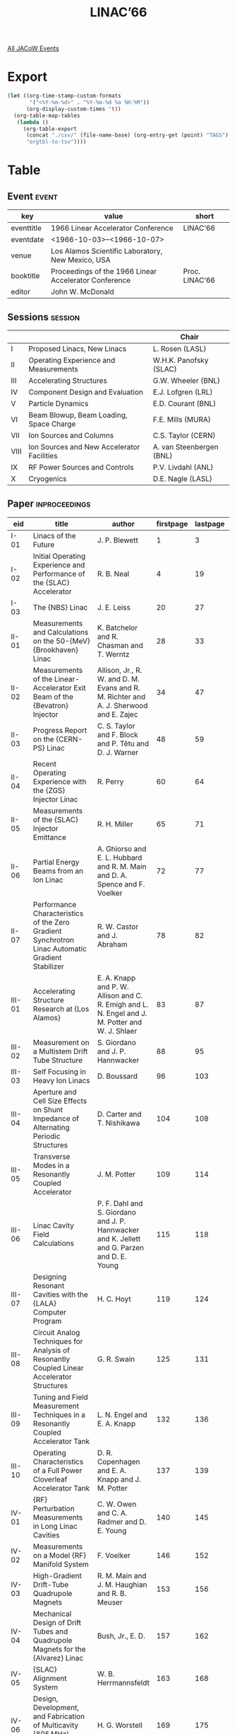 #+title: LINAC’66

[[file:all-jacow-events.org][All JACoW Events]]


* Export


#+begin_src emacs-lisp :eval t
  (let ((org-time-stamp-custom-formats
         '("<%Y-%m-%d>" . "%Y-%m-%d %a %H:%M"))
        (org-display-custom-times 't))
    (org-table-map-tables
     (lambda ()
       (org-table-export
        (concat "./csv/" (file-name-base) (org-entry-get (point) "TAGS") ".tsv")
        "orgtbl-to-tsv"))))
#+end_src

#+RESULTS:
: Mapping tables: done


* Table

** Event :event:

|------------+-------------------------------------------------------+----------------|
| key        | value                                                 | short          |
|------------+-------------------------------------------------------+----------------|
| eventtitle | 1966 Linear Accelerator Conference                    | LINAC’66       |
| eventdate  | <1966-10-03>--<1966-10-07>                          |                |
| venue      | Los Alamos Scientific Laboratory, New Mexico, USA     |                |
| booktitle  | Proceedings of the 1966 Linear Accelerator Conference | Proc. LINAC’66 |
| editor     | John W. McDonald                                      |                |
|------------+-------------------------------------------------------+----------------|
#+TBLFM: @2$3='(cadar (org-collect-keywords '("TITLE")))::@5$3='(concat "Proc. " (cadar (org-collect-keywords '("TITLE"))))

** Sessions :session:

|------+--------------------------------------------+--------------------------|
|      |                                            | Chair                    |
|------+--------------------------------------------+--------------------------|
| I    | Proposed Linacs, New Linacs                | L. Rosen (LASL)          |
| II   | Operating Experience and Measurements      | W.H.K. Panofsky (SLAC)   |
| III  | Accelerating Structures                    | G.W. Wheeler (BNL)       |
| IV   | Component Design and Evaluation            | E.J. Lofgren (LRL)       |
| V    | Particle Dynamics                          | E.D. Courant (BNL)       |
| VI   | Beam Blowup, Beam Loading, Space Charge    | F.E. Mills (MURA)        |
| VII  | Ion Sources and Columns                    | C.S. Taylor (CERN)       |
| VIII | Ion Sources and New Accelerator Facilities | A. van Steenbergen (BNL) |
| IX   | RF Power Sources and Controls              | P.V. Livdahl (ANL)       |
| X    | Cryogenics                                 | D.E. Nagle (LASL)        |
|------+--------------------------------------------+--------------------------|

** Paper :inproceedings:

|---------+-------------------------------------------------------------------------------------------------------------------+------------------------------------------------------------------------------------------------------------------------------------------------------------------+-----------+----------+---------|
| ﻿eid     | title                                                                                                             | author                                                                                                                                                           | firstpage | lastpage |   pages |
|---------+-------------------------------------------------------------------------------------------------------------------+------------------------------------------------------------------------------------------------------------------------------------------------------------------+-----------+----------+---------|
| I-01    | Linacs of the Future                                                                                              | J. P. Blewett                                                                                                                                                    |         1 |        3 |     1-3 |
| I-02    | Initial Operating Experience and Performance of the {SLAC} Accelerator                                            | R. B. Neal                                                                                                                                                       |         4 |       19 |    4-19 |
| I-03    | The {NBS} Linac                                                                                                   | J. E. Leiss                                                                                                                                                      |        20 |       27 |   20-27 |
|---------+-------------------------------------------------------------------------------------------------------------------+------------------------------------------------------------------------------------------------------------------------------------------------------------------+-----------+----------+---------|
| II-01   | Measurements and Calculations on the 50-{MeV} {Brookhaven} Linac                                                  | K. Batchelor and R. Chasman and T. Werntz                                                                                                                        |        28 |       33 |   28-33 |
| II-02   | Measurements of the Linear-Accelerator Exit Beam of the {Bevatron} Injector                                       | Allison, Jr., R. W. and D. M. Evans and R. M. Richter and A. J. Sherwood and E. Zajec                                                                            |        34 |       47 |   34-47 |
| II-03   | Progress Report on the {CERN-PS} Linac                                                                            | C. S. Taylor and F. Block and P. Têtu and D. J. Warner                                                                                                           |        48 |       59 |   48-59 |
| II-04   | Recent Operating Experience with the {ZGS} Injector Linac                                                         | R. Perry                                                                                                                                                         |        60 |       64 |   60-64 |
| II-05   | Measurements of the {SLAC} Injector Emittance                                                                     | R. H. Miller                                                                                                                                                     |        65 |       71 |   65-71 |
| II-06   | Partial Energy Beams from an Ion Linac                                                                            | A. Ghiorso and E. L. Hubbard and R. M. Main and D. A. Spence and F. Voelker                                                                                      |        72 |       77 |   72-77 |
| II-07   | Performance Characteristics of the Zero Gradient Synchrotron Linac Automatic Gradient Stabilizer                  | R. W. Castor and J. Abraham                                                                                                                                      |        78 |       82 |   78-82 |
|---------+-------------------------------------------------------------------------------------------------------------------+------------------------------------------------------------------------------------------------------------------------------------------------------------------+-----------+----------+---------|
| III-01  | Accelerating Structure Research at {Los Alamos}                                                                   | E. A. Knapp and P. W. Allison and C. R. Emigh and L. N. Engel and J. M. Potter and W. J. Shlaer                                                                  |        83 |       87 |   83-87 |
| III-02  | Measurement on a Multistem Drift Tube Structure                                                                   | S. Giordano and J. P. Hannwacker                                                                                                                                 |        88 |       95 |   88-95 |
| III-03  | Self Focusing in Heavy Ion Linacs                                                                                 | D. Boussard                                                                                                                                                      |        96 |      103 |  96-103 |
| III-04  | Aperture and Cell Size Effects on Shunt Impedance of Alternating Periodic Structures                              | D. Carter and T. Nishikawa                                                                                                                                       |       104 |      108 | 104-108 |
| III-05  | Transverse Modes in a Resonantly Coupled Accelerator                                                              | J. M. Potter                                                                                                                                                     |       109 |      114 | 109-114 |
| III-06  | Linac Cavity Field Calculations                                                                                   | P. F. Dahl and S. Giordano and J. P. Hannwacker and K. Jellett and G. Parzen and D. E. Young                                                                     |       115 |      118 | 115-118 |
| III-07  | Designing Resonant Cavities with the {LALA} Computer Program                                                      | H. C. Hoyt                                                                                                                                                       |       119 |      124 | 119-124 |
| III-08  | Circuit Analog Techniques for Analysis of Resonantly Coupled Linear Accelerator Structures                        | G. R. Swain                                                                                                                                                      |       125 |      131 | 125-131 |
| III-09  | Tuning and Field Measurement Techniques in a Resonantly Coupled Accelerator Tank                                  | L. N. Engel and E. A. Knapp                                                                                                                                      |       132 |      136 | 132-136 |
| III-10  | Operating Characteristics of a Full Power Cloverleaf Accelerator Tank                                             | D. R. Copenhagen and E. A. Knapp and J. M. Potter                                                                                                                |       137 |      139 | 137-139 |
|---------+-------------------------------------------------------------------------------------------------------------------+------------------------------------------------------------------------------------------------------------------------------------------------------------------+-----------+----------+---------|
| IV-01   | {RF} Perturbation Measurements in Long Linac Cavities                                                             | C. W. Owen and C. A. Radmer and D. E. Young                                                                                                                      |       140 |      145 | 140-145 |
| IV-02   | Measurements on a Model {RF} Manifold System                                                                      | F. Voelker                                                                                                                                                       |       146 |      152 | 146-152 |
| IV-03   | High-Gradient Drift-Tube Quadrupole Magnets                                                                       | R. M. Main and J. M. Haughian and R. B. Meuser                                                                                                                   |       153 |      156 | 153-156 |
| IV-04   | Mechanical Design of Drift Tubes and Quadrupole Magnets for the {Alvarez} Linac                                   | Bush, Jr., E. D.                                                                                                                                                 |       157 |      162 | 157-162 |
| IV-05   | {SLAC} Alignment System                                                                                           | W. B. Herrmannsfeldt                                                                                                                                             |       163 |      168 | 163-168 |
| IV-06   | Design, Development, and Fabrication of Multicavity {805 MHz} Accelerator Tanks                                   | H. G. Worstell                                                                                                                                                   |       169 |      175 | 169-175 |
| IV-07   | High Field Measurements at {200 MHz} in Conventional Proton Linear Accelerator Geometries at 5, 50, and {130 MeV} | C. W. Owen and C. A. Radmer and D. E. Young                                                                                                                      |       176 |      182 | 176-182 |
| IV-08   | Experimental Results on the {RCA} 7835, and Initial Operating Parameters of the {FTH} 515                         | J. T. Keane and A. J. McNerney                                                                                                                                   |       183 |      190 | 183-190 |
| IV-09   | Modular Development at {Los Alamos Scientific Laboratory}                                                         | R. W. Freyman and R. P. Severns                                                                                                                                  |       191 |      193 | 191-193 |
| IV-10   | Properties of Disc-Loaded Cylindrical Waveguide Propagating the TM-02 Mode                                        | W. J. Gallagher                                                                                                                                                  |       194 |      195 | 194-195 |
| IV-11   | Energy Spectrum Improvement with the {HEM-11} Mode                                                                | W. J. Gallagher                                                                                                                                                  |       196 |      197 | 196-197 |
| IV-12   | Phase Measurement Along Linac Sections by a Resonant Method                                                       | B. Epsztein and D. Tronc                                                                                                                                         |       198 |      200 | 198-200 |
|---------+-------------------------------------------------------------------------------------------------------------------+------------------------------------------------------------------------------------------------------------------------------------------------------------------+-----------+----------+---------|
| V-01    | Design Equations in an {Alvarez}-Type Proton Linear Accelerator                                                   | A. Carne and P. M. Lapostolle                                                                                                                                    |       201 |      206 | 201-206 |
| V-02    | Transverse Beam Growth Due to Longitudinal Coupling in Linear Accelerators                                        | R. L. Gluckstern                                                                                                                                                 |       207 |      213 | 207-213 |
| V-03    | Coupled Motion in Low-Energy Proton Linear Accelerators                                                           | S. Ohnuma                                                                                                                                                        |       214 |      219 | 214-219 |
| V-04    | On a Uniform Charge Density of a Beam and its Phase-Space Distribution                                            | S. Ohnuma                                                                                                                                                        |       220 |      223 | 220-223 |
| V-05    | Numerical Calculations of Coupling Effects in a Low Energy Proton Linac                                           | R. Chasman                                                                                                                                                       |       224 |      228 | 224-228 |
| V-06    | Comparison of the Particle Motions as Calculated by Two Different Dynamics Programs                               | D. A. Swenson and D. E. Young and B. Austin                                                                                                                      |       229 |      232 | 229-232 |
| V-07    | A Numerical Experiment on Space-Charge Effects                                                                    | K. R. Crandall                                                                                                                                                   |       233 |      236 | 233-236 |
| V-08    | Space Charge Effects in Proton Linear Accelerators                                                                | R. L. Gluckstern                                                                                                                                                 |       237 |      242 | 237-242 |
| V-09    | Space Charge Effects on Longitudinal Motion in Proton Linacs                                                      | A. Benton and C. Agritellis                                                                                                                                      |       243 |      244 | 243-244 |
| V-10    | Phase-Space Representation of Aberrations Due to Longitudinal Fields in Quadrupoles                               | E. Regenstreif and P. Tanguy                                                                                                                                     |       245 |      249 | 245-249 |
| V-11    | The Effect of Quadrupole Fringing Fields on Coupling in Linacs                                                    | R. L. Gluckstern                                                                                                                                                 |       250 |      253 | 250-253 |
|---------+-------------------------------------------------------------------------------------------------------------------+------------------------------------------------------------------------------------------------------------------------------------------------------------------+-----------+----------+---------|
| VI-01   | Computer Study of Wave Propagation, Beam Loading and Beam Blowup in the {SLAC} Accelerator                        | R. Helm                                                                                                                                                          |       254 |      266 | 254-266 |
| VI-02   | Beam Break-Up Experiments at {SLAC}                                                                               | O. H. Altenmueller and E. V. Farinholt and Z. D. Farkas and W. B. Herrmannsfeldt and H. A. Hogg and R. F. Koontz and C. J. Kruse and G. A. Loew and R. H. Miller |       267 |      280 | 267-280 |
| VI-03   | A Note on Transverse Beam Instabilities in Multisection Linacs                                                    | R. L. Gluckstern and D. E. Nagle and W. M. Visscher                                                                                                              |       281 |      283 | 281-283 |
| VI-04   | Simple Models for Beam-Blowup                                                                                     | W. M. Visscher                                                                                                                                                   |       284 |      293 | 284-293 |
| VI-05   | Beam Loading Effects in Standing Wave Linacs                                                                      | T. Nishikawa                                                                                                                                                     |       294 |      302 | 294-302 |
| VI-06   | Optimization Criteria for Standing Wave Transverse Magnetic Deflection Cavities                                   | J. Haimson                                                                                                                                                       |       303 |      331 | 303-331 |
| VI-07   | Transients in Electron Linacs                                                                                     | B. Epsztein and J. P. Mangin                                                                                                                                     |       332 |      336 | 332-336 |
| VI-08   | Transient Wave Propagation in Linear Accelerators                                                                 | J. Abraham                                                                                                                                                       |       337 |      343 | 337-343 |
|---------+-------------------------------------------------------------------------------------------------------------------+------------------------------------------------------------------------------------------------------------------------------------------------------------------+-----------+----------+---------|
| VII-01  | The Duoplasmatron Source for the {CERN}-{PS} Linac                                                                | B. Vosicki and M. Buzic and A. Cheretakis                                                                                                                        |       344 |      354 | 344-354 |
| VII-02  | The New {500 keV} Single-Gap Pre-injector Tube for the {CERN} Proton Synchrotron Linac                            | J. Huguenin and R. Dubois and R. El-Bez and G. Visconti                                                                                                          |       355 |      364 | 355-364 |
| VII-03  | Initial Tests of the {MURA} High Gradient Column                                                                  | C. D. Curtis and J. A. Fasolo and G. M. Lee                                                                                                                      |       365 |      370 | 365-370 |
| VII-04  | Duoplasmatron Source Performance at {MURA}                                                                        | J. A. Fasolo and C. D. Curtis and G. M. Lee                                                                                                                      |       371 |      382 | 371-382 |
| VII-05  | {Brookhaven}’s Recent Pre-Accelerator Progress                                                                    | Th. J. M. Sluyters                                                                                                                                               |       383 |      389 | 383-389 |
| VII-06  | Expectations and Possible Interpretation of Ion Source Behavior                                                   | C. D. Curtis                                                                                                                                                     |       390 |      393 | 390-393 |
| VII-07  | A Note on Some Emittance Measurements                                                                             | H. Wroe                                                                                                                                                          |       394 |      394 | 394-394 |
|---------+-------------------------------------------------------------------------------------------------------------------+------------------------------------------------------------------------------------------------------------------------------------------------------------------+-----------+----------+---------|
| VIII-01 | A {100 mA} Ion Beam with a Large Brightness                                                                       | P. Bernard and J. Faure and R. Vienet                                                                                                                            |       395 |      397 | 395-397 |
| VIII-02 | The “Pierce” Geometry: An Accelerating Column Design                                                              | C. R. Emigh                                                                                                                                                      |       398 |      402 | 398-402 |
| VIII-03 | Design of a {20 MeV} Proton Linear Accelerator, New Injector for {SATURNE}                                        | M. Promé                                                                                                                                                         |       403 |      409 | 403-409 |
| VIII-04 | Status Report of the {Orsay} Linac                                                                                | P. Brunet and L. Burnod                                                                                                                                          |       410 |      416 | 410-416 |
| VIII-05 | A New High Duty Cycle High Current {600 MeV} Electron-Positron Linear Accelerator of {Saclay}                     | A. Sokolovsky                                                                                                                                                    |       417 |      425 | 417-425 |
| VIII-06 | Some Characteristic Problems of the New High Duty Cycle {Saclay} Electron Linac                                   | H. Leboutet and G. Azam and R. Bensussan and X. Blaise and B. Delmon and J. P. Mangin and J. Soffer                                                              |       426 |      434 | 426-434 |
| VIII-07 | Positron Acceleration in the Frascati {450 MeV} Linear Accelerator                                                | R. Andreani and F. Amman and J. Haimson and C. Nunan                                                                                                             |       435 |      438 | 435-438 |
| VIII-08 | Results on Some {European} Linear Accelerators                                                                    | G. Azam and J. Milcamps                                                                                                                                          |       439 |      448 | 439-448 |
|---------+-------------------------------------------------------------------------------------------------------------------+------------------------------------------------------------------------------------------------------------------------------------------------------------------+-----------+----------+---------|
| IX-01   | {805 MHz} {RF} Power Sources                                                                                      | D. E. Nagle                                                                                                                                                      |       449 |      456 | 449-456 |
| IX-02   | The {RF} System for the AGS 200-{MeV} Linac                                                                       | J. Sheehan and R. Witkover                                                                                                                                       |       457 |      459 | 457-459 |
| IX-03   | Fast {RF} Control Work at {LASL}                                                                                  | R. A. Jameson and W. J. Hoffert and N. A. Lindsay                                                                                                                |       460 |      466 | 460-466 |
| IX-04   | High-Duty-Factor Conversion of the {Berkeley Hilac}                                                               | B. H. Smith                                                                                                                                                      |       467 |      470 | 467-470 |
| IX-05   | Computer Control of the {LAMPF} Accelerator                                                                       | T. M. Putnam and H. S. Butler and J. J. Smith                                                                                                                    |       471 |      478 | 471-478 |
| IX-06   | Some Effects of (Not Having) Computer Control for the {Stanford Linear Accelerator}                               | K. B. Mallory                                                                                                                                                    |       479 |      482 | 479-482 |
| IX-07   | Digital Control of the {Bevatron}-Injector Inflection Trajectory                                                  | Allison, Jr., R. W. and R. A. Belshe and D. M. Evans and E. C. Hartwig and H. D. Lancaster and D. R. Machen and R. M. Richter and E. Zajec                       |       483 |      490 | 483-490 |
|---------+-------------------------------------------------------------------------------------------------------------------+------------------------------------------------------------------------------------------------------------------------------------------------------------------+-----------+----------+---------|
| X-01    | {Stanford}’s Superconducting Accelerator Program                                                                  | T. I. Smith and W. M. Fairbank and H. A. Schwettman and P. B. Wilson                                                                                             |       491 |      493 | 491-493 |
| X-02    | Plans for a Superconducting {CW} Electron Linac at the {University of Illinois}                                   | A. O. Hanson and D. Jamnik and C. S. Robinson and C. L. Rogers                                                                                                   |       494 |      496 | 494-496 |
| X-03    | Status Report on the Feasibility Study for a Superconducting Linear Accelerator for Protons                       | A. Citron                                                                                                                                                        |       497 |      498 | 497-498 |
| X-04    | The Preparation and Performance of Superconducting Cavities                                                       | P. Flécher and J. Halbritter and R. Hietschold and K. Hofmann                                                                                                    |       499 |      501 | 499-501 |
| X-05    | An Investigation of the Slotted Iris Structure with Drift Tubes                                                   | H. Eschelbacher and H. Schopper                                                                                                                                  |       502 |      507 | 502-507 |
| X-06    | A One {MeV}/Nucleon Heavy Ion Linear Accelerator                                                                  | C. Bieth and J. Arianer and J. Bosser and A. Cabrespine and Ch. Goldstein                                                                                        |       508 |      510 | 508-510 |
|---------+-------------------------------------------------------------------------------------------------------------------+------------------------------------------------------------------------------------------------------------------------------------------------------------------+-----------+----------+---------|
#+TBLFM: $5=@+1$-1 -1 :: @>$5=510
#+TBLFM: $6='(format "%s-%s" $-2 $-1)
